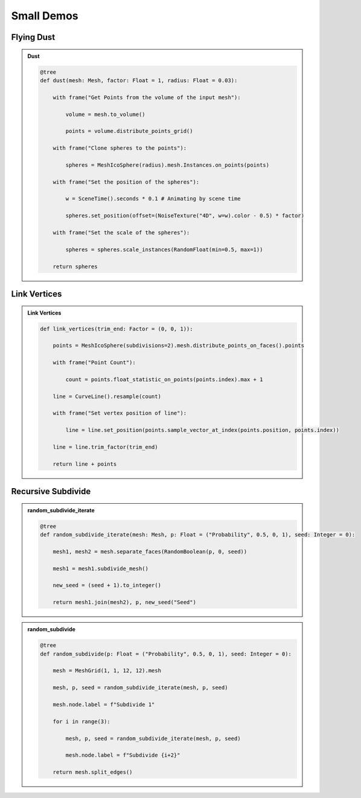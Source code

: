 Small Demos
=============

Flying Dust
------------

.. admonition:: Dust
    :class: pynodes

    .. thumbnail:: /_static/images/Snipaste_2023-06-28_06-26-03.gif

    .. thumbnail:: /_static/images/Snipaste_2023-06-28_06-27-50.png
        
    .. code:: python

        @tree
        def dust(mesh: Mesh, factor: Float = 1, radius: Float = 0.03):

            with frame("Get Points from the volume of the input mesh"):

                volume = mesh.to_volume()

                points = volume.distribute_points_grid()

            with frame("Clone spheres to the points"):

                spheres = MeshIcoSphere(radius).mesh.Instances.on_points(points)

            with frame("Set the position of the spheres"):

                w = SceneTime().seconds * 0.1 # Animating by scene time

                spheres.set_position(offset=(NoiseTexture("4D", w=w).color - 0.5) * factor)

            with frame("Set the scale of the spheres"):

                spheres = spheres.scale_instances(RandomFloat(min=0.5, max=1))

            return spheres

Link Vertices
-----------------

.. admonition:: Link Vertices
    :class: pynodes

    .. thumbnail:: https://i.ibb.co/Pz1TJZ9/image.gif

    .. thumbnail:: https://i.ibb.co/3fdspnJ/image.png
        
    .. code:: python

        def link_vertices(trim_end: Factor = (0, 0, 1)):

            points = MeshIcoSphere(subdivisions=2).mesh.distribute_points_on_faces().points

            with frame("Point Count"):

                count = points.float_statistic_on_points(points.index).max + 1

            line = CurveLine().resample(count)

            with frame("Set vertex position of line"):

                line = line.set_position(points.sample_vector_at_index(points.position, points.index))

            line = line.trim_factor(trim_end)

            return line + points


Recursive Subdivide
---------------------

.. admonition:: random_subdivide_iterate
    :class: pynodes

    .. thumbnail:: https://i.ibb.co/XD9zjrX/image.png
        
    .. code:: python

        @tree
        def random_subdivide_iterate(mesh: Mesh, p: Float = ("Probability", 0.5, 0, 1), seed: Integer = 0):

            mesh1, mesh2 = mesh.separate_faces(RandomBoolean(p, 0, seed))

            mesh1 = mesh1.subdivide_mesh()

            new_seed = (seed + 1).to_integer()

            return mesh1.join(mesh2), p, new_seed("Seed")


.. admonition:: random_subdivide
    :class: pynodes

    .. thumbnail:: https://i.ibb.co/2gSLrr7/image.png

    .. thumbnail:: https://i.ibb.co/BBH7dCp/image.png
        
    .. code:: python

        @tree
        def random_subdivide(p: Float = ("Probability", 0.5, 0, 1), seed: Integer = 0):

            mesh = MeshGrid(1, 1, 12, 12).mesh

            mesh, p, seed = random_subdivide_iterate(mesh, p, seed)

            mesh.node.label = f"Subdivide 1"

            for i in range(3):

                mesh, p, seed = random_subdivide_iterate(mesh, p, seed)

                mesh.node.label = f"Subdivide {i+2}"

            return mesh.split_edges()
